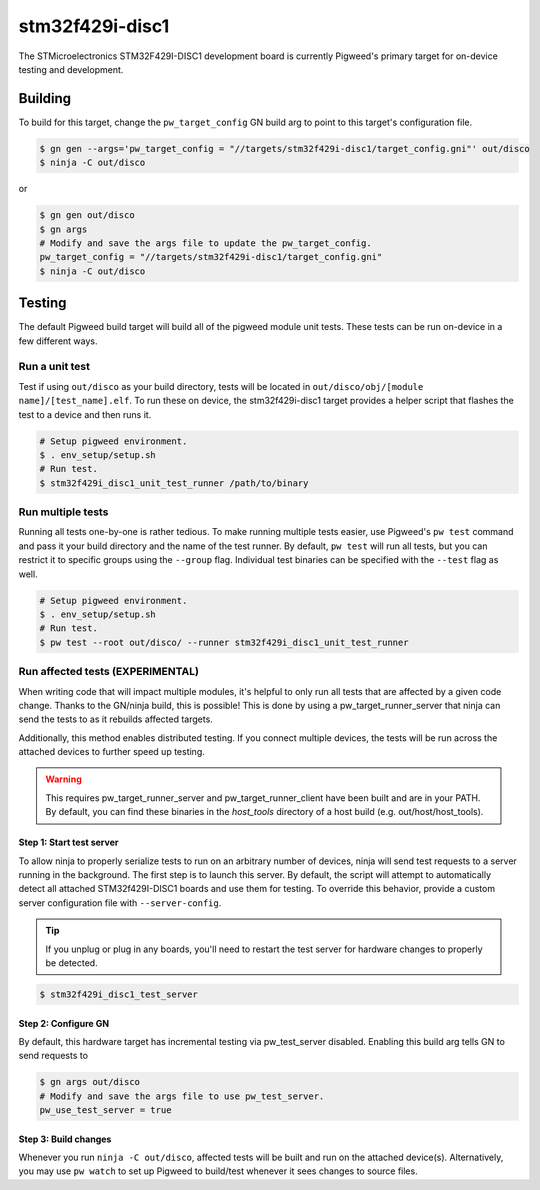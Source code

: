 .. _chapter-stm32f429i-disc1:

.. default-domain:: cpp

.. highlight:: sh

----------------
stm32f429i-disc1
----------------
The STMicroelectronics STM32F429I-DISC1 development board is currently Pigweed's
primary target for on-device testing and development.

Building
========
To build for this target, change the ``pw_target_config`` GN build arg to point
to this target's configuration file.

.. code:: sh

  $ gn gen --args='pw_target_config = "//targets/stm32f429i-disc1/target_config.gni"' out/disco
  $ ninja -C out/disco

or

.. code:: sh

  $ gn gen out/disco
  $ gn args
  # Modify and save the args file to update the pw_target_config.
  pw_target_config = "//targets/stm32f429i-disc1/target_config.gni"
  $ ninja -C out/disco

Testing
=======
The default Pigweed build target will build all of the pigweed module unit
tests. These tests can be run on-device in a few different ways.

Run a unit test
---------------
Test if using ``out/disco`` as your build directory, tests will be located in
``out/disco/obj/[module name]/[test_name].elf``. To run these on device, the
stm32f429i-disc1 target provides a helper script that flashes the test to a
device and then runs it.

.. code:: sh

  # Setup pigweed environment.
  $ . env_setup/setup.sh
  # Run test.
  $ stm32f429i_disc1_unit_test_runner /path/to/binary

Run multiple tests
------------------
Running all tests one-by-one is rather tedious. To make running multiple
tests easier, use Pigweed's ``pw test`` command and pass it your build directory
and the name of the test runner. By default, ``pw test`` will run all tests,
but you can restrict it to specific groups using the ``--group`` flag.
Individual test binaries can be specified with the ``--test`` flag as well.

.. code:: sh

  # Setup pigweed environment.
  $ . env_setup/setup.sh
  # Run test.
  $ pw test --root out/disco/ --runner stm32f429i_disc1_unit_test_runner

Run affected tests (EXPERIMENTAL)
---------------------------------
When writing code that will impact multiple modules, it's helpful to only run
all tests that are affected by a given code change. Thanks to the GN/ninja
build, this is possible! This is done by using a pw_target_runner_server that
ninja can send the tests to as it rebuilds affected targets.

Additionally, this method enables distributed testing. If you connect multiple
devices, the tests will be run across the attached devices to further speed up
testing.


.. warning::

  This requires pw_target_runner_server and pw_target_runner_client have been
  built and are in your PATH. By default, you can find these binaries in the
  `host_tools` directory of a host build (e.g. out/host/host_tools).

Step 1: Start test server
^^^^^^^^^^^^^^^^^^^^^^^^^
To allow ninja to properly serialize tests to run on an arbitrary number of
devices, ninja will send test requests to a server running in the background.
The first step is to launch this server. By default, the script will attempt
to automatically detect all attached STM32f429I-DISC1 boards and use them for
testing. To override this behavior, provide a custom server configuration file
with ``--server-config``.

.. tip::

  If you unplug or plug in any boards, you'll need to restart the test server
  for hardware changes to properly be detected.

.. code:: sh

  $ stm32f429i_disc1_test_server

Step 2: Configure GN
^^^^^^^^^^^^^^^^^^^^
By default, this hardware target has incremental testing via pw_test_server
disabled. Enabling this build arg tells GN to send requests to

.. code:: sh

  $ gn args out/disco
  # Modify and save the args file to use pw_test_server.
  pw_use_test_server = true

Step 3: Build changes
^^^^^^^^^^^^^^^^^^^^^
Whenever you run ``ninja -C out/disco``, affected tests will be built and run on
the attached device(s). Alternatively, you may use ``pw watch`` to set up
Pigweed to build/test whenever it sees changes to source files.

